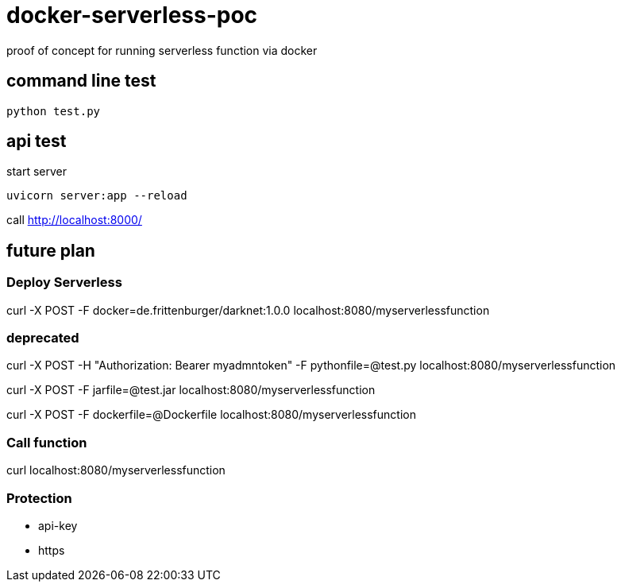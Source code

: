 # docker-serverless-poc
proof of concept for running serverless function via docker

## command line test
....
python test.py 
....

## api test
start server
[bash]
....
uvicorn server:app --reload
....
call http://localhost:8000/


## future plan
### Deploy  Serverless 

curl -X POST -F docker=de.frittenburger/darknet:1.0.0  localhost:8080/myserverlessfunction

### deprecated

curl -X POST -H "Authorization: Bearer myadmntoken" -F pythonfile=@test.py localhost:8080/myserverlessfunction

curl -X POST -F jarfile=@test.jar localhost:8080/myserverlessfunction

curl -X POST -F dockerfile=@Dockerfile  localhost:8080/myserverlessfunction



### Call function

curl localhost:8080/myserverlessfunction




### Protection
- api-key
- https


